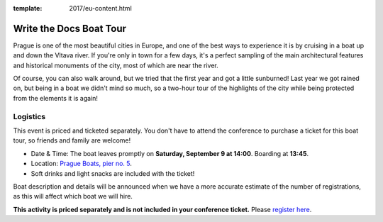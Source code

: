 :template: 2017/eu-content.html

Write the Docs Boat Tour
========================

Prague is one of the most beautiful cities in Europe, and one of the best ways to
experience it is by cruising in a boat up and down the Vltava river. If you're only
in town for a few days, it's a perfect sampling of the main architectural features
and historical monuments of the city, most of which are near the river.

Of course, you can also walk around, but we tried that the first year and got a
little sunburned! Last year we got rained on, but being in a boat we didn't mind
so much, so a two-hour tour of the highlights of the city while being protected from
the elements it is again!

Logistics
---------

This event is priced and ticketed separately. You don't have to attend the conference
to purchase a ticket for this boat tour, so friends and family are welcome!

-  Date & Time: The boat leaves promptly on **Saturday, September 9 at 14:00**. Boarding at
   **13:45**.
-  Location: `Prague Boats, pier no. 5 <https://goo.gl/maps/bqLP3VaytVo>`__.
-  Soft drinks and light snacks are included with the ticket!

Boat description and details will be announced when we have a more accurate estimate of
the number of registrations, as this will affect which boat we will hire.

**This activity is priced separately and is not included in your conference ticket.** Please `register here <https://ti.to/writethedocs/write-the-docs-eu-2017>`_.
